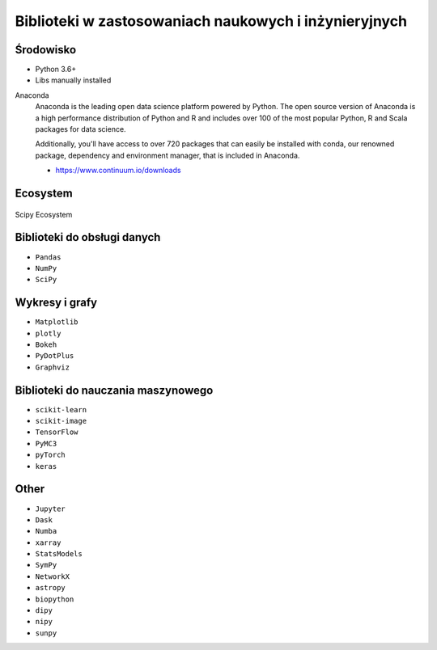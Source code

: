 ******************************************************
Biblioteki w zastosowaniach naukowych i inżynieryjnych
******************************************************

Środowisko
==========
* Python 3.6+
* Libs manually installed

Anaconda
    Anaconda is the leading open data science platform powered by Python. The open source version of Anaconda is a high performance distribution of Python and R and includes over 100 of the most popular Python, R and Scala packages for data science.

    Additionally, you'll have access to over 720 packages that can easily be installed with conda, our renowned package, dependency and environment manager, that is included in Anaconda.

    * https://www.continuum.io/downloads

Ecosystem
=========
.. figure:: img/scipy-ecosystem.png
    :scale: 50%
    :align: center

    Scipy Ecosystem


Biblioteki do obsługi danych
============================
- ``Pandas``
- ``NumPy``
- ``SciPy``


Wykresy i grafy
===============
- ``Matplotlib``
- ``plotly``
- ``Bokeh``
- ``PyDotPlus``
- ``Graphviz``


Biblioteki do nauczania maszynowego
===================================
- ``scikit-learn``
- ``scikit-image``
- ``TensorFlow``
- ``PyMC3``
- ``pyTorch``
- ``keras``


Other
=====
- ``Jupyter``
- ``Dask``
- ``Numba``
- ``xarray``
- ``StatsModels``
- ``SymPy``
- ``NetworkX``
- ``astropy``
- ``biopython``
- ``dipy``
- ``nipy``
- ``sunpy``
